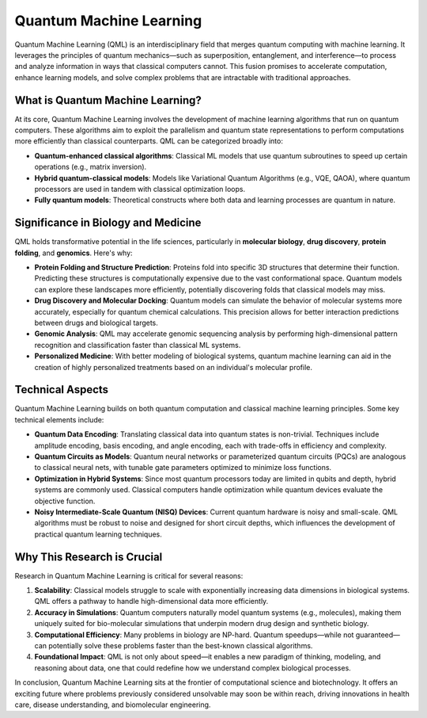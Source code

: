 Quantum Machine Learning
========================

Quantum Machine Learning (QML) is an interdisciplinary field that merges quantum computing with machine learning. It leverages the principles of quantum mechanics—such as superposition, entanglement, and interference—to process and analyze information in ways that classical computers cannot. This fusion promises to accelerate computation, enhance learning models, and solve complex problems that are intractable with traditional approaches.

What is Quantum Machine Learning?
---------------------------------

At its core, Quantum Machine Learning involves the development of machine learning algorithms that run on quantum computers. These algorithms aim to exploit the parallelism and quantum state representations to perform computations more efficiently than classical counterparts. QML can be categorized broadly into:

- **Quantum-enhanced classical algorithms**: Classical ML models that use quantum subroutines to speed up certain operations (e.g., matrix inversion).
- **Hybrid quantum-classical models**: Models like Variational Quantum Algorithms (e.g., VQE, QAOA), where quantum processors are used in tandem with classical optimization loops.
- **Fully quantum models**: Theoretical constructs where both data and learning processes are quantum in nature.

Significance in Biology and Medicine
------------------------------------

QML holds transformative potential in the life sciences, particularly in **molecular biology**, **drug discovery**, **protein folding**, and **genomics**. Here's why:

- **Protein Folding and Structure Prediction**: Proteins fold into specific 3D structures that determine their function. Predicting these structures is computationally expensive due to the vast conformational space. Quantum models can explore these landscapes more efficiently, potentially discovering folds that classical models may miss.

- **Drug Discovery and Molecular Docking**: Quantum models can simulate the behavior of molecular systems more accurately, especially for quantum chemical calculations. This precision allows for better interaction predictions between drugs and biological targets.

- **Genomic Analysis**: QML may accelerate genomic sequencing analysis by performing high-dimensional pattern recognition and classification faster than classical ML systems.

- **Personalized Medicine**: With better modeling of biological systems, quantum machine learning can aid in the creation of highly personalized treatments based on an individual's molecular profile.

Technical Aspects
-----------------

Quantum Machine Learning builds on both quantum computation and classical machine learning principles. Some key technical elements include:

- **Quantum Data Encoding**: Translating classical data into quantum states is non-trivial. Techniques include amplitude encoding, basis encoding, and angle encoding, each with trade-offs in efficiency and complexity.

- **Quantum Circuits as Models**: Quantum neural networks or parameterized quantum circuits (PQCs) are analogous to classical neural nets, with tunable gate parameters optimized to minimize loss functions.

- **Optimization in Hybrid Systems**: Since most quantum processors today are limited in qubits and depth, hybrid systems are commonly used. Classical computers handle optimization while quantum devices evaluate the objective function.

- **Noisy Intermediate-Scale Quantum (NISQ) Devices**: Current quantum hardware is noisy and small-scale. QML algorithms must be robust to noise and designed for short circuit depths, which influences the development of practical quantum learning techniques.

Why This Research is Crucial
----------------------------

Research in Quantum Machine Learning is critical for several reasons:

1. **Scalability**: Classical models struggle to scale with exponentially increasing data dimensions in biological systems. QML offers a pathway to handle high-dimensional data more efficiently.

2. **Accuracy in Simulations**: Quantum computers naturally model quantum systems (e.g., molecules), making them uniquely suited for bio-molecular simulations that underpin modern drug design and synthetic biology.

3. **Computational Efficiency**: Many problems in biology are NP-hard. Quantum speedups—while not guaranteed—can potentially solve these problems faster than the best-known classical algorithms.

4. **Foundational Impact**: QML is not only about speed—it enables a new paradigm of thinking, modeling, and reasoning about data, one that could redefine how we understand complex biological processes.

In conclusion, Quantum Machine Learning sits at the frontier of computational science and biotechnology. It offers an exciting future where problems previously considered unsolvable may soon be within reach, driving innovations in health care, disease understanding, and biomolecular engineering.
